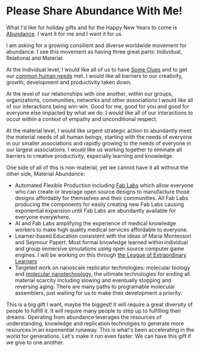 * Please Share Abundance With Me!

What I'd like for holiday gifts and for the Happy New Years to come is
[[file:abundance.org][Abundance]].  I want it for me and I want it for us.

I am asking for a growing consilient and diverse worldwide movement
for abundance.  I see this movement as having three great parts:
Individual, Relational and Material.

At the Individual level, I would like all of us to have [[https://github.com/TouchPuuhonua/SomeClues][Some Clues]] and
to get our [[https://www.cnvc.org/training/resource/needs-inventory][common human needs]] met.  I would like all barriers to our
creativity, growth, development and productivity taken down.

At the level of our relationships with one another, within our groups,
organizations, communities, networks and other associations I would
like all of our interactions being win-win.  Good for me, good for you
and good for everyone else impacted by what we do.  I would like all
of our interactions to occur within a context of empathy and
unconditional respect.

At the material level, I would like urgent strategic action to
abundantly meet the material needs of all human beings, starting with
the needs of everyone in our smaller associations and rapidly growing
to the needs of everyone in our largest associations.  I would like us
working together to elminate all barriers to creative productivity,
especially learning and knowledge.

One side of all of this is non-material, yet we cannot have it all
without the other side, Material Abundance:

- Automated Flexible Production including [[https://fabfoundation.org/getting-started][Fab Labs]] which allow
  everyone who can create or leverage open source designs to
  manufacture those designs affordably for themselves and their
  communities.  All Fab Labs producing the components for easily
  creating new Fab Labs causing exponential expansion until Fab Labs
  are abundantly available for everyone everywhere.
- AI and Fab Labs amplifying the experience of medical knowledge
  workers to make high quality medical services affordable to
  everyone.
- Learner-based Education consistent with the ideas of Maria
  Montessori and Seymour Papert.  Most formal knowledge learned within
  individual and group immersive simulations using open source
  computer game engines.  I will be working on this through [[https://github.com/GregDavidson/loel][the League
  of Extraordinary Learners]]
- Targeted work on nanoscale replicator technologies: molecular
  biology and [[https://www.youtube.com/watch?v=Q9RiB_o7Szs][molecular nanotechnology]], the ultimate technologies for
  ending all material scarcity including slowing and eventually
  stopping and reversing aging.  There are many paths to programable
  molecular assemblers, just waiting for us to make their development
  a priority.

This is a big gift I want, maybe the biggest!  It will require a great
diversity of people to fulfill it.  It will require many people to
step up to fulfilling their dreams.  Operating from abundance
leverages the resources of understanding, knowledge and replication
technolgies to generate more resources in an exponential runaway. This
is what's been accelerating in the world for generations.  Let's make
it run even faster: We can have this gift if we give to one another.

